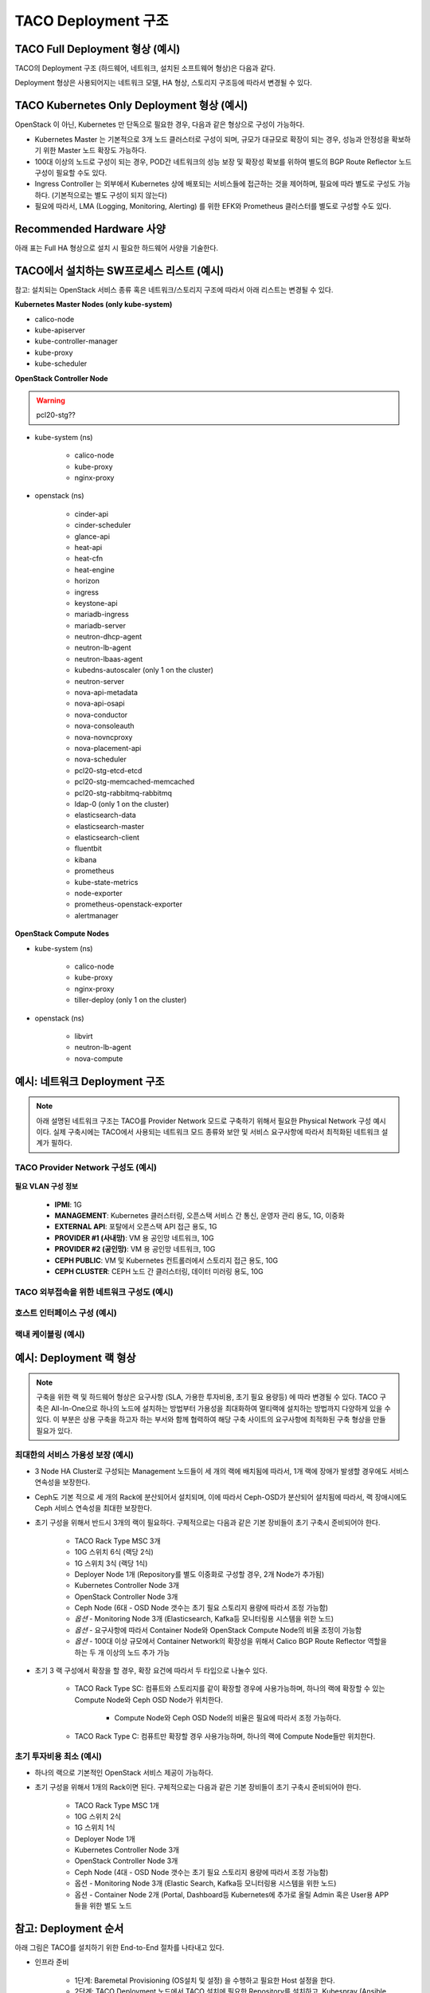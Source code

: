 *********************
TACO Deployment 구조
*********************

TACO Full Deployment 형상 (예시)
=================================

TACO의 Deployment 구조 (하드웨어, 네트워크, 설치된 소프트웨어 형상)은 다음과 같다.

Deployment 형상은 사용되어지는 네트워크 모델, HA 형상, 스토리지 구조등에 따라서 변경될 수 있다.

.. figure:: _static/taco_diagram.png


TACO Kubernetes Only Deployment 형상 (예시)
===========================================

OpenStack 이 아닌, Kubernetes 만 단독으로 필요한 경우, 다음과 같은 형상으로 구성이 가능하다. 

* Kubernetes Master 는 기본적으로 3개 노드 클러스터로 구성이 되며, 규모가 대규모로 확장이 되는 경우, 성능과 안정성을 확보하기 위한 Master 노드 확장도 가능하다. 
* 100대 이상의 노드로 구성이 되는 경우, POD간 네트워크의 성능 보장 및 확장성 확보를 위하여 별도의 BGP Route Reflector 노드 구성이 필요할 수도 있다. 
* Ingress Controller 는 외부에서 Kubernetes 상에 배포되는 서비스들에 접근하는 것을 제어하며, 필요에 따라 별도로 구성도 가능하다. (기본적으로는 별도 구성이 되지 않는다) 
* 필요에 따라서, LMA (Logging, Monitoring, Alerting) 를 위한 EFK와  Prometheus 클러스터를 별도로 구성할 수도 있다.

.. figure:: _static/taco-diagram-only-deploy.png


Recommended Hardware 사양
=========================

아래 표는 Full HA 형상으로 설치 시 필요한 하드웨어 사양을 기술한다.

.. csv-table:: Recommended-Hardware
   :file: _static/recommended-hardware.csv
   :header-rows: 1


TACO에서 설치하는 SW프로세스 리스트 (예시)  
==========================================

참고: 설치되는 OpenStack 서비스 종류 혹은 네트워크/스토리지 구조에 따라서 아래 리스트는 변경될 수 있다. 

**Kubernetes Master Nodes (only kube-system)**

* calico-node
* kube-apiserver
* kube-controller-manager
* kube-proxy
* kube-scheduler

**OpenStack Controller Node**

.. warning:: 

   pcl20-stg??

* kube-system (ns)

   * calico-node
   * kube-proxy
   * nginx-proxy

* openstack (ns)

   * cinder-api
   * cinder-scheduler
   * glance-api
   * heat-api
   * heat-cfn
   * heat-engine
   * horizon
   * ingress
   * keystone-api
   * mariadb-ingress
   * mariadb-server
   * neutron-dhcp-agent
   * neutron-lb-agent
   * neutron-lbaas-agent
   * kubedns-autoscaler (only 1 on the cluster)
   * neutron-server
   * nova-api-metadata
   * nova-api-osapi
   * nova-conductor
   * nova-consoleauth
   * nova-novncproxy
   * nova-placement-api
   * nova-scheduler
   * pcl20-stg-etcd-etcd
   * pcl20-stg-memcached-memcached
   * pcl20-stg-rabbitmq-rabbitmq
   * ldap-0 (only 1 on the cluster)
   * elasticsearch-data
   * elasticsearch-master
   * elasticsearch-client
   * fluentbit
   * kibana
   * prometheus
   * kube-state-metrics
   * node-exporter
   * prometheus-openstack-exporter
   * alertmanager

**OpenStack Compute Nodes**

* kube-system (ns)

   * calico-node
   * kube-proxy
   * nginx-proxy
   * tiller-deploy (only 1 on the cluster)

* openstack (ns)

   * libvirt
   * neutron-lb-agent
   * nova-compute


예시: 네트워크 Deployment 구조
===============================

.. note::

   아래 설명된 네트워크 구조는 TACO를 Provider Network 모드로 구축하기 위해서 필요한 Physical Network 구성 예시이다.
   실제 구축시에는 TACO에서 사용되는 네트워크 모드 종류와 보안 및 서비스 요구사항에 따라서 최적화된 네트워크 설계가 필하다.


TACO Provider Network 구성도 (예시)
-----------------------------------

.. figure:: _static/taco-provider-network.png


**필요 VLAN 구성 정보**

   * **IPMI**: 1G
   * **MANAGEMENT**: Kubernetes 클러스터링, 오픈스택 서비스 간 통신, 운영자 관리 용도, 1G, 이중화
   * **EXTERNAL API**: 포탈에서 오픈스택 API 접근 용도, 1G
   * **PROVIDER #1 (사내망)**: VM 용 공인망 네트워크, 10G
   * **PROVIDER #2 (공인망)**: VM 용 공인망 네트워크, 10G
   * **CEPH PUBLIC**: VM 및 Kubernetes 컨트롤러에서 스토리지 접근 용도, 10G
   * **CEPH CLUSTER**: CEPH 노드 간 클러스터링, 데이터 미러링 용도, 10G


TACO 외부접속을 위한 네트워크 구성도 (예시)
--------------------------------------------

.. figure:: _static/taco-external-network.png


호스트 인터페이스 구성 (예시)
-----------------------------

.. figure:: _static/host-interface.png


랙내 케이블링 (예시)
--------------------

.. figure:: _static/cabeling.png


예시: Deployment 랙 형상
========================

.. note::

   구축을 위한 랙 및 하드웨어 형상은 요구사항 (SLA, 가용한 투자비용, 초기 필요 용량등) 에 따라 변경될 수 있다. 
   TACO 구축은 All-In-One으로 하나의 노드에 설치하는 방법부터 가용성을 최대화하여 멀티랙에 설치하는 방법까지 다양하게 있을 수 있다. 
   이 부분은 상용 구축을 하고자 하는 부서와 함께 협력하여 해당 구축 사이트의 요구사항에 최적화된 구축 형상을 만들 필요가 있다.


최대한의 서비스 가용성 보장 (예시)
----------------------------------

* 3 Node HA Cluster로 구성되는 Management 노드들이 세 개의 랙에 배치됨에 따라서, 1개 랙에 장애가 발생할 경우에도 서비스 연속성을 보장한다. 
* Ceph도 기본 적으로 세 개의 Rack에 분산되어서 설치되며, 이에 따라서 Ceph-OSD가 분산되어 설치됨에 따라서, 랙 장애시에도 Ceph 서비스 연속성을 최대한 보장한다. 
* 초기 구성을 위해서 반드시 3개의 랙이 필요하다. 구체적으로는 다음과 같은 기본 장비들이 초기 구축시 준비되어야 한다.

   * TACO Rack Type MSC 3개
   * 10G 스위치 6식 (랙당 2식)
   * 1G 스위치 3식 (랙당 1식) 
   * Deployer Node 1개 (Repository를 별도 이중화로 구성할 경우, 2개 Node가 추가됨) 
   * Kubernetes Controller Node 3개 
   * OpenStack Controller Node 3개 
   * Ceph Node (6대 - OSD Node 갯수는 초기 필요 스토리지 용량에 따라서 조정 가능함) 
   * *옵션* - Monitoring Node 3개 (Elasticsearch, Kafka등 모니터링용 시스템을 위한 노드) 
   * *옵션* - 요구사항에 따라서 Container Node와 OpenStack Compute Node의 비율 조정이 가능함
   * *옵션* - 100대 이상 규모에서 Container Network의 확장성을 위해서 Calico BGP Route Reflector 역할을 하는 두 개 이상의 노드 추가 가능 

* 초기 3 랙 구성에서 확장을 할 경우, 확장 요건에 따라서 두 타입으로 나눌수 있다. 

   * TACO Rack Type SC: 컴퓨트와 스토리지를 같이 확장할 경우에 사용가능하며, 하나의 랙에 확장할 수 있는 Compute Node와 Ceph OSD Node가 위치한다. 

      * Compute Node와 Ceph OSD Node의 비율은 필요에 따라서 조정 가능하다. 

   * TACO Rack Type C: 컴퓨트만 확장할 경우 사용가능하며, 하나의 랙에 Compute Node들만 위치한다.  

.. figure:: _static/rack-diagram.png


초기 투자비용 최소 (예시)
--------------------------

* 하나의 랙으로 기본적인 OpenStack 서비스 제공이 가능하다.

* 초기 구성을 위해서 1개의 Rack이면 된다. 구체적으로는 다음과 같은 기본 장비들이 초기 구축시 준비되어야 한다.

   * TACO Rack Type MSC 1개 
   * 10G 스위치 2식 
   * 1G 스위치 1식
   * Deployer Node 1개 
   * Kubernetes Controller Node 3개 
   * OpenStack Controller Node 3개 
   * Ceph Node (4대 - OSD Node 갯수는 초기 필요 스토리지 용량에 따라서 조정 가능함) 
   * 옵션 - Monitoring Node 3개 (Elastic Search, Kafka등 모니터링용 시스템을 위한 노드) 
   * 옵션 - Container Node 2개 (Portal, Dashboard등 Kubernetes에 추가로 올릴 Admin 혹은 User용 APP들을 위한 별도 노드

.. figure:: _static/1-rack-diagram.png


참고: Deployment 순서
=====================

아래 그림은 TACO를 설치하기 위한 End-to-End 절차를 나타내고 있다.

* 인프라 준비

   * 1단계: Baremetal Provisioning (OS설치 및 설정) 을 수행하고 필요한 Host 설정을 한다.
   * 2단계: TACO Deployment 노드에서 TACO 설치에 필요한 Repository를 설치하고, Kubespray (Ansible 서버 포함)를 설치한다. 
   * 3단계: Deployment Node에 구성된 Repository에 OpenStack 컨테이너 이미지와 Helm Chart등 필요한 파일을 등록한다.
   * 4단계: 설치를 위하여 필요한 OpenStack 컨테이너 이미지들과 Helm Chart, 그리고 구축환경에 맞추어 작성된 구축 프로파일 (Armada Manifest) 을 확인한다. 구축 프로파일에는 OpenStack을 설치하고 서비스 가능상태로 만들기 위한 모든 설정값들이 들어가 있다.

* TACO 설치

   * 5단계: Ansible을 통해서 Ceph을 자동 설치한다. 설치 후에는 TACO 설치에 필요한 Ceph 파라미터들을 설정해준다. 
   * 6단계: TACO Installer를 이용하여 Single Command Line 명령어로 Kubernetes와 OpenStack 설치를 수행한다. 설치시에는 아래와 같은 작업들이 자동으로 수행된다. 

      * 컨테이너화된 OpenStack을 관리하기 위한 Underlying Platform인 Kubernetes를 Kubespray를 이용하여 자동 설치한다. 
      * OpenStack을 Kubernetes 상에 설치하기 위해 필요한 Initial Setup (Helm 설치 등)이 자동으로 진행된다. 
      * OpenStack 구축 프로파일 (Armada Manifest) 을 기반으로, Kubernetes 상에 OpenStack 이 자동 구축된다.

* 설치 후 검증

      * 7단계: 설치된 OpenStack 이상유무 검증 후, 구축을 완료한다. 참고로, 현재는 Ceph 노드들과 SONA Gateway 노드들은 기존과 같이 베어메탈상에 설치를 하여야 한다. 차후 버전에서는 이에 대한 컨테이너화 및 자동화를 진행할 계획이다.
